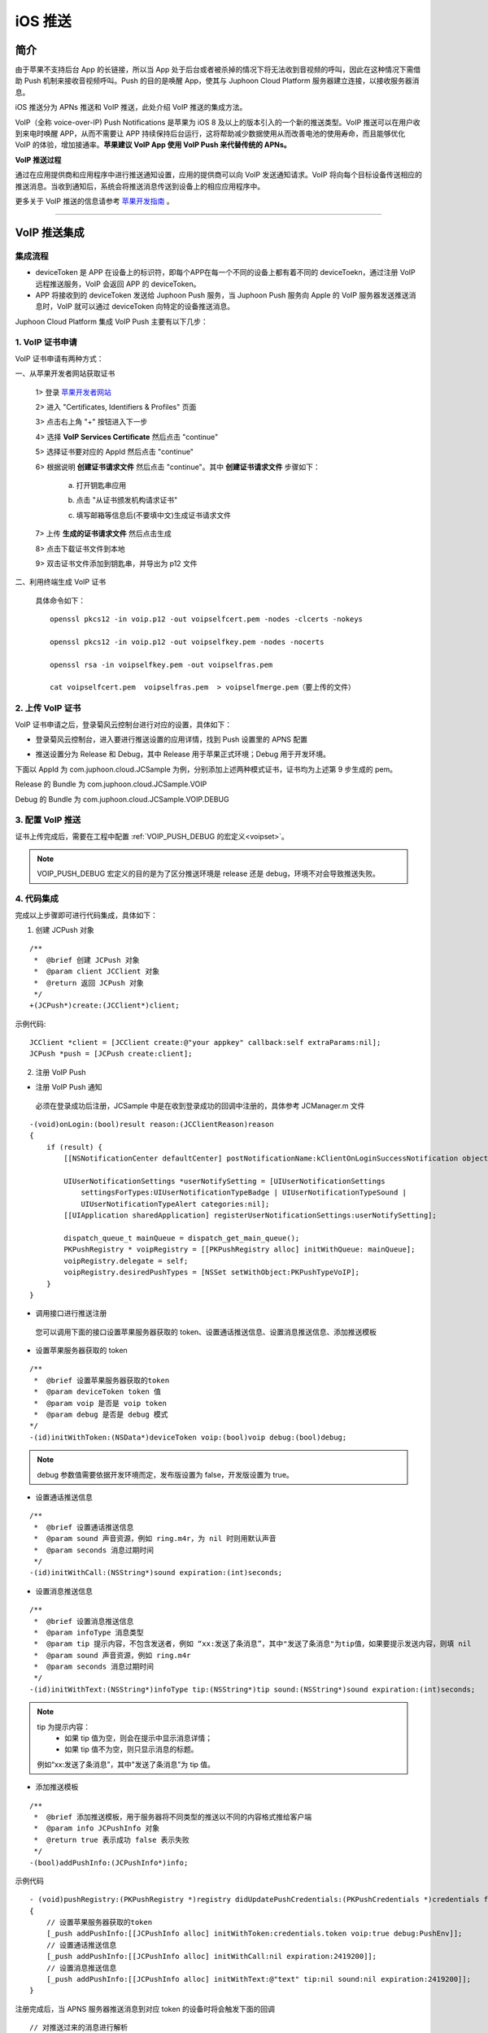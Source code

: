 iOS 推送
=============================

.. _iOS 推送:

简介
---------------------

由于苹果不支持后台 App 的长链接，所以当 App 处于后台或者被杀掉的情况下将无法收到音视频的呼叫，因此在这种情况下需借助 Push 机制来接收音视频呼叫。Push 的目的是唤醒 App，使其与 Juphoon Cloud Platform 服务器建立连接，以接收服务器消息。

iOS 推送分为 APNs 推送和 VoIP 推送，此处介绍 VoIP 推送的集成方法。

VoIP（全称 voice-over-IP) Push Notifications 是苹果为 iOS 8 及以上的版本引入的一个新的推送类型。VoIP 推送可以在用户收到来电时唤醒 APP，从而不需要让 APP 持续保持后台运行，这将帮助减少数据使用从而改善电池的使用寿命，而且能够优化 VoIP 的体验，增加接通率。**苹果建议 VoIP App 使用 VoIP Push 来代替传统的 APNs。**

**VoIP 推送过程**

.. image:: images/voip_push_principle.png

通过在应用提供商和应用程序中进行推送通知设置，应用的提供商可以向 VoIP 发送通知请求。VoIP 将向每个目标设备传送相应的推送消息。当收到通知后，系统会将推送消息传送到设备上的相应应用程序中。

更多关于 VoIP 推送的信息请参考 `苹果开发指南 <https://developer.apple.com/library/content/documentation/NetworkingInternet/Conceptual/RemoteNotificationsPG/APNSOverview.html#//apple_ref/doc/uid/TP40008194-CH8-SW1>`_ 。

^^^^^^^^^^^^^^^^^^^^^^^^^

VoIP 推送集成
--------------------------

集成流程
>>>>>>>>>>>>>>>>>>>>>>>>>

.. image:: images/voip_push_workflow1.png

- deviceToken 是 APP 在设备上的标识符，即每个APP在每一个不同的设备上都有着不同的 deviceToekn，通过注册 VoIP 远程推送服务，VoIP 会返回 APP 的 deviceToken。

- APP 将接收到的 deviceToken 发送给 Juphoon Push 服务，当 Juphoon Push 服务向 Apple 的 VoIP 服务器发送推送消息时，VoIP 就可以通过 deviceToken 向特定的设备推送消息。

Juphoon Cloud Platform 集成 VoIP Push 主要有以下几步：


1. VoIP 证书申请
>>>>>>>>>>>>>>>>>>>>>>>>>

VoIP 证书申请有两种方式：

一、从苹果开发者网站获取证书

 1> 登录 `苹果开发者网站 <https://developer.apple.com>`_

 2> 进入 "Certificates, Identifiers & Profiles" 页面

 .. image:: images/platform_push_ios_certificates.png

 3> 点击右上角 "+" 按钮进入下一步

 .. image:: images/platform_push_ios_addCert.png

 4> 选择 **VoIP Services Certificate** 然后点击 "continue"

 .. image:: images/platform_push_ios_VoipCert.png

 5> 选择证书要对应的 AppId 然后点击 "continue"

 .. image:: images/platform_push_ios_chooseAppId.png

 6> 根据说明 **创建证书请求文件** 然后点击 "continue"。其中 **创建证书请求文件** 步骤如下：

    a. 打开钥匙串应用

    .. image:: images/platform_push_ios_keychain.png

    b. 点击 "从证书颁发机构请求证书"

    .. image:: images/platform_push_ios_keychainRequest.png

    c. 填写邮箱等信息后(不要填中文)生成证书请求文件

    .. image:: images/platform_push_ios_keychainGen.png

 7> 上传 **生成的证书请求文件** 然后点击生成

 .. image:: images/platform_push_ios_uploadCert.png

 8> 点击下载证书文件到本地

 .. image:: images/platform_push_ios_downloadCert.png

 9> 双击证书文件添加到钥匙串，并导出为 p12 文件

 .. image:: images/platform_push_ios_VoipSavePem.png

二、利用终端生成 VoIP 证书

 具体命令如下：

 ::

    openssl pkcs12 -in voip.p12 -out voipselfcert.pem -nodes -clcerts -nokeys

    openssl pkcs12 -in voip.p12 -out voipselfkey.pem -nodes -nocerts

    openssl rsa -in voipselfkey.pem -out voipselfras.pem

    cat voipselfcert.pem  voipselfras.pem  > voipselfmerge.pem（要上传的文件）


2. 上传 VoIP 证书
>>>>>>>>>>>>>>>>>>>>>>>>>

VoIP 证书申请之后，登录菊风云控制台进行对应的设置，具体如下：

- 登录菊风云控制台，进入要进行推送设置的应用详情，找到 Push 设置里的 APNS 配置

.. image:: images/platform_push_ios_juphoonVoipPush.png
   :width: 900  
   :height: 400

- 推送设置分为 Release 和 Debug，其中 Release 用于苹果正式环境；Debug 用于开发环境。

下面以 AppId 为 com.juphoon.cloud.JCSample 为例，分别添加上述两种模式证书，证书均为上述第 9 步生成的 pem。

Release 的 Bundle 为 com.juphoon.cloud.JCSample.VOIP

Debug 的 Bundle 为 com.juphoon.cloud.JCSample.VOIP.DEBUG

.. image:: images/platform_push_ios_juphoonVoipPushResult.png

3. 配置 VoIP 推送
>>>>>>>>>>>>>>>>>>>>>>>>>

证书上传完成后，需要在工程中配置 :ref:`VOIP_PUSH_DEBUG 的宏定义<voipset>`。

.. note::

        VOIP_PUSH_DEBUG 宏定义的目的是为了区分推送环境是 release 还是 debug，环境不对会导致推送失败。


4. 代码集成
>>>>>>>>>>>>>>>>>>>>>>>>>

.. highlight:: objective-c

完成以上步骤即可进行代码集成，具体如下：

1. 创建 JCPush 对象

::

    /**
     *  @brief 创建 JCPush 对象
     *  @param client JCClient 对象
     *  @return 返回 JCPush 对象
     */
    +(JCPush*)create:(JCClient*)client;

示例代码::

    JCClient *client = [JCClient create:@"your appkey" callback:self extraParams:nil];
    JCPush *push = [JCPush create:client];

2. 注册 VoIP Push

- 注册 VoIP Push 通知

 必须在登录成功后注册，JCSample 中是在收到登录成功的回调中注册的，具体参考 JCManager.m 文件

::

    -(void)onLogin:(bool)result reason:(JCClientReason)reason
    {
        if (result) {
            [[NSNotificationCenter defaultCenter] postNotificationName:kClientOnLoginSuccessNotification object:nil];
        
            UIUserNotificationSettings *userNotifySetting = [UIUserNotificationSettings 
                settingsForTypes:UIUserNotificationTypeBadge | UIUserNotificationTypeSound | 
                UIUserNotificationTypeAlert categories:nil];
            [[UIApplication sharedApplication] registerUserNotificationSettings:userNotifySetting];
            
            dispatch_queue_t mainQueue = dispatch_get_main_queue();
            PKPushRegistry * voipRegistry = [[PKPushRegistry alloc] initWithQueue: mainQueue];
            voipRegistry.delegate = self;
            voipRegistry.desiredPushTypes = [NSSet setWithObject:PKPushTypeVoIP];
        }
    }


- 调用接口进行推送注册

 您可以调用下面的接口设置苹果服务器获取的 token、设置通话推送信息、设置消息推送信息、添加推送模板

- 设置苹果服务器获取的 token

::

    /**
     *  @brief 设置苹果服务器获取的token
     *  @param deviceToken token 值
     *  @param voip 是否是 voip token
     *  @param debug 是否是 debug 模式
    */
    -(id)initWithToken:(NSData*)deviceToken voip:(bool)voip debug:(bool)debug;

.. note:: debug 参数值需要依据开发环境而定，发布版设置为 false，开发版设置为 true。


- 设置通话推送信息
::

    /**
     *  @brief 设置通话推送信息
     *  @param sound 声音资源，例如 ring.m4r，为 nil 时则用默认声音
     *  @param seconds 消息过期时间
     */
    -(id)initWithCall:(NSString*)sound expiration:(int)seconds;


- 设置消息推送信息
::

    /**
     *  @brief 设置消息推送信息
     *  @param infoType 消息类型
     *  @param tip 提示内容，不包含发送者，例如 “xx:发送了条消息”，其中"发送了条消息"为tip值，如果要提示发送内容，则填 nil
     *  @param sound 声音资源，例如 ring.m4r
     *  @param seconds 消息过期时间
     */
    -(id)initWithText:(NSString*)infoType tip:(NSString*)tip sound:(NSString*)sound expiration:(int)seconds;


.. note::

    tip 为提示内容：
     - 如果 tip 值为空，则会在提示中显示消息详情；
     - 如果 tip 值不为空，则只显示消息的标题。
    例如“xx:发送了条消息”，其中"发送了条消息"为 tip 值。


- 添加推送模板
::

    /**
     *  @brief 添加推送模板，用于服务器将不同类型的推送以不同的内容格式推给客户端
     *  @param info JCPushInfo 对象
     *  @return true 表示成功 false 表示失败
     */
    -(bool)addPushInfo:(JCPushInfo*)info;

示例代码
::

    - (void)pushRegistry:(PKPushRegistry *)registry didUpdatePushCredentials:(PKPushCredentials *)credentials forType:(PKPushType)type
    {
        // 设置苹果服务器获取的token
        [_push addPushInfo:[[JCPushInfo alloc] initWithToken:credentials.token voip:true debug:PushEnv]];
        // 设置通话推送信息
        [_push addPushInfo:[[JCPushInfo alloc] initWithCall:nil expiration:2419200]];
        // 设置消息推送信息
        [_push addPushInfo:[[JCPushInfo alloc] initWithText:@"text" tip:nil sound:nil expiration:2419200]];
    }


注册完成后，当 APNS 服务器推送消息到对应 token 的设备时将会触发下面的回调
::
    
    // 对推送过来的消息进行解析
    - (void)pushRegistry:(PKPushRegistry *)registry didReceiveIncomingPushWithPayload:(PKPushPayload *)payload forType:(PKPushType)type
    {
        // 取到之前设置的Payload
        NSDictionary * dictionary = payload.dictionaryPayload;
        // 界面可以做自定义的处理
        ...
    }


验证 VoIP 推送
>>>>>>>>>>>>>>>>>>>>>>>>>

推送集成后，即可进行验证，具体如下：

1. 使用用户名登录您的 App，登录后将 App 从后台杀掉。

2. 进入 `Juphoon for developer <http://developer.juphoon.com>`_ ->控制台 ->我的应用 ->设置 ->基本 ->验证 Push。

.. image:: images/push_prove0.png

3. 输入用户名和推送内容，点击验证，此时页面应提示“push 信息发送到服务器成功”。

.. image:: images/push_prove.png
